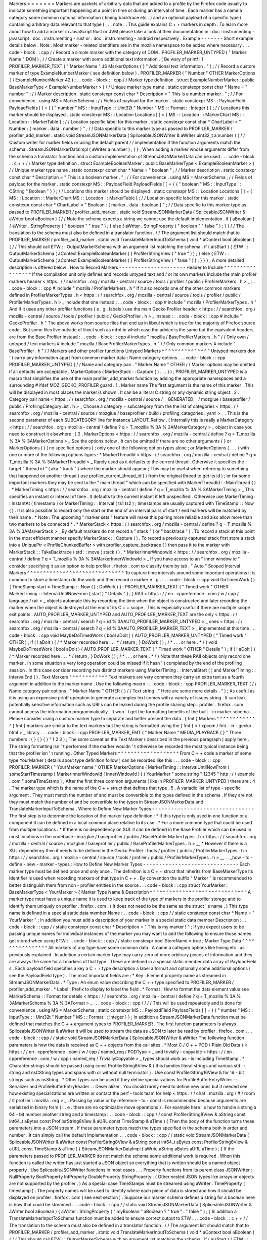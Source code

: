 Markers
=
=
=
=
=
=
=
Markers
are
packets
of
arbitrary
data
that
are
added
to
a
profile
by
the
Firefox
code
usually
to
indicate
something
important
happening
at
a
point
in
time
or
during
an
interval
of
time
.
Each
marker
has
a
name
a
category
some
common
optional
information
(
timing
backtrace
etc
.
)
and
an
optional
payload
of
a
specific
type
(
containing
arbitrary
data
relevant
to
that
type
)
.
.
.
note
:
:
This
guide
explains
C
+
+
markers
in
depth
.
To
learn
more
about
how
to
add
a
marker
in
JavaScript
Rust
or
JVM
please
take
a
look
at
their
documentation
in
:
doc
:
instrumenting
-
javascript
:
doc
:
instrumenting
-
rust
or
:
doc
:
instrumenting
-
android
respectively
.
Example
-
-
-
-
-
-
-
Short
example
details
below
.
Note
:
Most
marker
-
related
identifiers
are
in
the
mozilla
namespace
to
be
added
where
necessary
.
.
.
code
-
block
:
:
cpp
/
/
Record
a
simple
marker
with
the
category
of
DOM
.
PROFILER_MARKER_UNTYPED
(
"
Marker
Name
"
DOM
)
;
/
/
Create
a
marker
with
some
additional
text
information
.
(
Be
wary
of
printf
!
)
PROFILER_MARKER_TEXT
(
"
Marker
Name
"
JS
MarkerOptions
{
}
"
Additional
text
information
.
"
)
;
/
/
Record
a
custom
marker
of
type
ExampleNumberMarker
(
see
definition
below
)
.
PROFILER_MARKER
(
"
Number
"
OTHER
MarkerOptions
{
}
ExampleNumberMarker
42
)
;
.
.
code
-
block
:
:
cpp
/
/
Marker
type
definition
.
struct
ExampleNumberMarker
:
public
BaseMarkerType
<
ExampleNumberMarker
>
{
/
/
Unique
marker
type
name
.
static
constexpr
const
char
*
Name
=
"
number
"
;
/
/
Marker
description
.
static
constexpr
const
char
*
Description
=
"
This
is
a
number
marker
.
"
;
/
/
For
convenience
.
using
MS
=
MarkerSchema
;
/
/
Fields
of
payload
for
the
marker
.
static
constexpr
MS
:
:
PayloadField
PayloadFields
[
]
=
{
{
"
number
"
MS
:
:
InputType
:
:
Uint32t
"
Number
"
MS
:
:
Format
:
:
Integer
}
}
;
/
/
Locations
this
marker
should
be
displayed
.
static
constexpr
MS
:
:
Location
Locations
[
]
=
{
MS
:
:
Location
:
:
MarkerChart
MS
:
:
Location
:
:
MarkerTable
}
;
/
/
Location
specific
label
for
this
marker
.
static
constexpr
const
char
*
ChartLabel
=
"
Number
:
{
marker
.
data
.
number
}
"
;
/
/
Data
specific
to
this
marker
type
as
passed
to
PROFILER_MARKER
/
profiler_add_marker
.
static
void
StreamJSONMarkerData
(
SpliceableJSONWriter
&
aWriter
uint32_t
a
number
)
{
/
/
Custom
writer
for
marker
fields
or
using
the
default
parent
/
/
implementation
if
the
function
arguments
match
the
schema
.
StreamJSONMarkerDataImpl
(
aWriter
a
number
)
;
}
}
;
When
adding
a
marker
whose
arguments
differ
from
the
schema
a
translator
function
and
a
custom
implementation
of
StreamJSONMarkerData
can
be
used
.
.
.
code
-
block
:
:
c
+
+
/
/
Marker
type
definition
.
struct
ExampleBooleanMarker
:
public
BaseMarkerType
<
ExampleBooleanMarker
>
{
/
/
Unique
marker
type
name
.
static
constexpr
const
char
*
Name
=
"
boolean
"
;
/
/
Marker
description
.
static
constexpr
const
char
*
Description
=
"
This
is
a
boolean
marker
.
"
;
/
/
For
convenience
.
using
MS
=
MarkerSchema
;
/
/
Fields
of
payload
for
the
marker
.
static
constexpr
MS
:
:
PayloadField
PayloadFields
[
]
=
{
{
"
boolean
"
MS
:
:
InputType
:
:
CString
"
Boolean
"
}
}
;
/
/
Locations
this
marker
should
be
displayed
.
static
constexpr
MS
:
:
Location
Locations
[
]
=
{
MS
:
:
Location
:
:
MarkerChart
MS
:
:
Location
:
:
MarkerTable
}
;
/
/
Location
specific
label
for
this
marker
.
static
constexpr
const
char
*
ChartLabel
=
"
Boolean
:
{
marker
.
data
.
boolean
}
"
;
/
/
Data
specific
to
this
marker
type
as
passed
to
PROFILER_MARKER
/
profiler_add_marker
.
static
void
StreamJSONMarkerData
(
SpliceableJSONWriter
&
aWriter
bool
aBoolean
)
{
/
/
Note
the
schema
expects
a
string
we
cannot
use
the
default
implementation
.
if
(
aBoolean
)
{
aWriter
.
StringProperty
(
"
boolean
"
"
true
"
)
;
}
else
{
aWriter
.
StringProperty
(
"
boolean
"
"
false
"
)
;
}
}
/
/
The
translation
to
the
schema
must
also
be
defined
in
a
translator
function
.
/
/
The
argument
list
should
match
that
to
PROFILER_MARKER
/
profiler_add_marker
.
static
void
TranslateMarkerInputToSchema
(
void
*
aContext
bool
aBoolean
)
{
/
/
This
should
call
ETW
:
:
OutputMarkerSchema
with
an
argument
list
matching
the
schema
.
if
(
aIsStart
)
{
ETW
:
:
OutputMarkerSchema
(
aContext
ExampleBooleanMarker
{
}
ProfilerStringView
(
"
true
"
)
)
;
}
else
{
ETW
:
:
OutputMarkerSchema
(
aContext
ExampleBooleanMarker
{
}
ProfilerStringView
(
"
false
"
)
)
;
}
}
}
;
A
more
detailed
description
is
offered
below
.
How
to
Record
Markers
-
-
-
-
-
-
-
-
-
-
-
-
-
-
-
-
-
-
-
-
-
Header
to
Include
^
^
^
^
^
^
^
^
^
^
^
^
^
^
^
^
^
If
the
compilation
unit
only
defines
and
records
untyped
text
and
/
or
its
own
markers
include
the
main
profiler
markers
header
<
https
:
/
/
searchfox
.
org
/
mozilla
-
central
/
source
/
tools
/
profiler
/
public
/
ProfilerMarkers
.
h
>
_
:
.
.
code
-
block
:
:
cpp
#
include
"
mozilla
/
ProfilerMarkers
.
h
"
If
it
also
records
one
of
the
other
common
markers
defined
in
ProfilerMarkerTypes
.
h
<
https
:
/
/
searchfox
.
org
/
mozilla
-
central
/
source
/
tools
/
profiler
/
public
/
ProfilerMarkerTypes
.
h
>
_
include
that
one
instead
:
.
.
code
-
block
:
:
cpp
#
include
"
mozilla
/
ProfilerMarkerTypes
.
h
"
And
if
it
uses
any
other
profiler
functions
(
e
.
g
.
labels
)
use
the
main
Gecko
Profiler
header
<
https
:
/
/
searchfox
.
org
/
mozilla
-
central
/
source
/
tools
/
profiler
/
public
/
GeckoProfiler
.
h
>
_
instead
:
.
.
code
-
block
:
:
cpp
#
include
"
GeckoProfiler
.
h
"
The
above
works
from
source
files
that
end
up
in
libxul
which
is
true
for
the
majority
of
Firefox
source
code
.
But
some
files
live
outside
of
libxul
such
as
mfbt
in
which
case
the
advice
is
the
same
but
the
equivalent
headers
are
from
the
Base
Profiler
instead
:
.
.
code
-
block
:
:
cpp
#
include
"
mozilla
/
BaseProfilerMarkers
.
h
"
/
/
Only
own
/
untyped
/
text
markers
#
include
"
mozilla
/
BaseProfilerMarkerTypes
.
h
"
/
/
Only
common
markers
#
include
"
BaseProfiler
.
h
"
/
/
Markers
and
other
profiler
functions
Untyped
Markers
^
^
^
^
^
^
^
^
^
^
^
^
^
^
^
Untyped
markers
don
'
t
carry
any
information
apart
from
common
marker
data
:
Name
category
options
.
.
.
code
-
block
:
:
cpp
PROFILER_MARKER_UNTYPED
(
/
/
Name
and
category
pair
.
"
Marker
Name
"
OTHER
/
/
Marker
options
may
be
omitted
if
all
defaults
are
acceptable
.
MarkerOptions
(
MarkerStack
:
:
Capture
(
)
.
.
.
)
)
;
PROFILER_MARKER_UNTYPED
is
a
macro
that
simplifies
the
use
of
the
main
profiler_add_marker
function
by
adding
the
appropriate
namespaces
and
a
surrounding
#
ifdef
MOZ_GECKO_PROFILER
guard
.
1
.
Marker
name
The
first
argument
is
the
name
of
this
marker
.
This
will
be
displayed
in
most
places
the
marker
is
shown
.
It
can
be
a
literal
C
string
or
any
dynamic
string
object
.
2
.
Category
pair
name
<
https
:
/
/
searchfox
.
org
/
mozilla
-
central
/
source
/
__GENERATED__
/
mozglue
/
baseprofiler
/
public
/
ProfilingCategoryList
.
h
>
_
Choose
a
category
+
subcategory
from
the
the
list
of
categories
<
https
:
/
/
searchfox
.
org
/
mozilla
-
central
/
source
/
mozglue
/
baseprofiler
/
build
/
profiling_categories
.
yaml
>
_
.
This
is
the
second
parameter
of
each
SUBCATEGORY
line
for
instance
LAYOUT_Reflow
.
(
Internally
this
is
really
a
MarkerCategory
<
https
:
/
/
searchfox
.
org
/
mozilla
-
central
/
define
?
q
=
T_mozilla
%
3A
%
3AMarkerCategory
>
_
object
in
case
you
need
to
construct
it
elsewhere
.
)
3
.
MarkerOptions
<
https
:
/
/
searchfox
.
org
/
mozilla
-
central
/
define
?
q
=
T_mozilla
%
3A
%
3AMarkerOptions
>
_
See
the
options
below
.
It
can
be
omitted
if
there
are
no
other
arguments
{
}
or
MarkerOptions
(
)
(
no
specified
options
)
;
only
one
of
the
following
option
types
alone
;
or
MarkerOptions
(
.
.
.
)
with
one
or
more
of
the
following
options
types
:
*
MarkerThreadId
<
https
:
/
/
searchfox
.
org
/
mozilla
-
central
/
define
?
q
=
T_mozilla
%
3A
%
3AMarkerThreadId
>
_
Rarely
used
as
it
defaults
to
the
current
thread
.
Otherwise
it
specifies
the
target
"
thread
id
"
(
aka
"
track
"
)
where
the
marker
should
appear
;
This
may
be
useful
when
referring
to
something
that
happened
on
another
thread
(
use
profiler_current_thread_id
(
)
from
the
original
thread
to
get
its
id
)
;
or
for
some
important
markers
they
may
be
sent
to
the
"
main
thread
"
which
can
be
specified
with
MarkerThreadId
:
:
MainThread
(
)
.
*
MarkerTiming
<
https
:
/
/
searchfox
.
org
/
mozilla
-
central
/
define
?
q
=
T_mozilla
%
3A
%
3AMarkerTiming
>
_
This
specifies
an
instant
or
interval
of
time
.
It
defaults
to
the
current
instant
if
left
unspecified
.
Otherwise
use
MarkerTiming
:
:
InstantAt
(
timestamp
)
or
MarkerTiming
:
:
Interval
(
ts1
ts2
)
;
timestamps
are
usually
captured
with
TimeStamp
:
:
Now
(
)
.
It
is
also
possible
to
record
only
the
start
or
the
end
of
an
interval
pairs
of
start
/
end
markers
will
be
matched
by
their
name
.
*
Note
:
The
upcoming
"
marker
sets
"
feature
will
make
this
pairing
more
reliable
and
also
allow
more
than
two
markers
to
be
connected
*
.
*
MarkerStack
<
https
:
/
/
searchfox
.
org
/
mozilla
-
central
/
define
?
q
=
T_mozilla
%
3A
%
3AMarkerStack
>
_
By
default
markers
do
not
record
a
"
stack
"
(
or
"
backtrace
"
)
.
To
record
a
stack
at
this
point
in
the
most
efficient
manner
specify
MarkerStack
:
:
Capture
(
)
.
To
record
a
previously
captured
stack
first
store
a
stack
into
a
UniquePtr
<
ProfileChunkedBuffer
>
with
profiler_capture_backtrace
(
)
then
pass
it
to
the
marker
with
MarkerStack
:
:
TakeBacktrace
(
std
:
:
move
(
stack
)
)
.
*
MarkerInnerWindowId
<
https
:
/
/
searchfox
.
org
/
mozilla
-
central
/
define
?
q
=
T_mozilla
%
3A
%
3AMarkerInnerWindowId
>
_
If
you
have
access
to
an
"
inner
window
id
"
consider
specifying
it
as
an
option
to
help
profiler
.
firefox
.
com
to
classify
them
by
tab
.
"
Auto
"
Scoped
Interval
Markers
^
^
^
^
^
^
^
^
^
^
^
^
^
^
^
^
^
^
^
^
^
^
^
^
^
^
^
^
^
^
To
capture
time
intervals
around
some
important
operations
it
is
common
to
store
a
timestamp
do
the
work
and
then
record
a
marker
e
.
g
.
:
.
.
code
-
block
:
:
cpp
void
DoTimedWork
(
)
{
TimeStamp
start
=
TimeStamp
:
:
Now
(
)
;
DoWork
(
)
;
PROFILER_MARKER_TEXT
(
"
Timed
work
"
OTHER
MarkerTiming
:
:
IntervalUntilNowFrom
(
start
)
"
Details
"
)
;
}
RAII
<
https
:
/
/
en
.
cppreference
.
com
/
w
/
cpp
/
language
/
raii
>
_
objects
automate
this
by
recording
the
time
when
the
object
is
constructed
and
later
recording
the
marker
when
the
object
is
destroyed
at
the
end
of
its
C
+
+
scope
.
This
is
especially
useful
if
there
are
multiple
scope
exit
points
.
AUTO_PROFILER_MARKER_UNTYPED
and
AUTO_PROFILER_MARKER_TEXT
are
the
only
<
https
:
/
/
searchfox
.
org
/
mozilla
-
central
/
search
?
q
=
id
%
3AAUTO_PROFILER_MARKER_UNTYPED
>
_
ones
<
https
:
/
/
searchfox
.
org
/
mozilla
-
central
/
search
?
q
=
id
%
3AAUTO_PROFILER_MARKER_TEXT
>
_
implemented
at
this
time
.
.
.
code
-
block
:
:
cpp
void
MaybeDoTimedWork
(
bool
aDoIt
)
{
AUTO_PROFILER_MARKER_UNTYPED
(
"
Timed
work
"
OTHER
)
;
if
(
!
aDoIt
)
{
/
*
Marker
recorded
here
.
.
.
*
/
return
;
}
DoWork
(
)
;
/
*
.
.
.
or
here
.
*
/
}
void
MaybeDoTimedWork
(
bool
aDoIt
)
{
AUTO_PROFILER_MARKER_TEXT
(
"
Timed
work
"
OTHER
"
Details
"
)
;
if
(
!
aDoIt
)
{
/
*
Marker
recorded
here
.
.
.
*
/
return
;
}
DoWork
(
)
;
/
*
.
.
.
or
here
.
*
/
}
Note
that
these
RAII
objects
only
record
one
marker
.
In
some
situation
a
very
long
operation
could
be
missed
if
it
hasn
'
t
completed
by
the
end
of
the
profiling
session
.
In
this
case
consider
recording
two
distinct
markers
using
MarkerTiming
:
:
IntervalStart
(
)
and
MarkerTiming
:
:
IntervalEnd
(
)
.
Text
Markers
^
^
^
^
^
^
^
^
^
^
^
^
Text
markers
are
very
common
they
carry
an
extra
text
as
a
fourth
argument
in
addition
to
the
marker
name
.
Use
the
following
macro
:
.
.
code
-
block
:
:
cpp
PROFILER_MARKER_TEXT
(
/
/
Name
category
pair
options
.
"
Marker
Name
"
OTHER
{
}
/
/
Text
string
.
"
Here
are
some
more
details
.
"
)
;
As
useful
as
it
is
using
an
expensive
printf
operation
to
generate
a
complex
text
comes
with
a
variety
of
issues
string
.
It
can
leak
potentially
sensitive
information
such
as
URLs
can
be
leaked
during
the
profile
sharing
step
.
profiler
.
firefox
.
com
cannot
access
the
information
programmatically
.
It
won
'
t
get
the
formatting
benefits
of
the
built
-
in
marker
schema
.
Please
consider
using
a
custom
marker
type
to
separate
and
better
present
the
data
.
{
fmt
}
Markers
^
^
^
^
^
^
^
^
^
^
^
^
^
{
fmt
}
markers
are
similar
to
the
text
markers
but
the
string
is
formatted
using
the
{
fmt
}
<
/
xpcom
/
fmt
-
in
-
gecko
.
html
>
_
library
.
.
.
code
-
block
:
:
cpp
PROFILER_MARKER_FMT
(
"
Marker
Name
"
MEDIA_PLAYBACK
{
}
"
Three
numbers
:
{
}
{
}
{
}
"
1
2
3
)
;
The
same
caveat
as
the
Text
Marker
(
described
in
the
previous
paragraph
)
apply
here
.
The
string
formatting
isn
'
t
performed
if
the
marker
wouldn
'
t
otherwise
be
recorded
the
most
typical
instance
being
that
the
profiler
isn
'
t
running
.
Other
Typed
Markers
^
^
^
^
^
^
^
^
^
^
^
^
^
^
^
^
^
^
^
From
C
+
+
code
a
marker
of
some
type
YourMarker
(
details
about
type
definition
follow
)
can
be
recorded
like
this
:
.
.
code
-
block
:
:
cpp
PROFILER_MARKER
(
"
YourMarker
name
"
OTHER
MarkerOptions
(
MarkerTiming
:
:
IntervalUntilNowFrom
(
someStartTimestamp
)
MarkerInnerWindowId
(
innerWindowId
)
)
)
YourMarker
"
some
string
"
12345
"
http
:
/
/
example
.
com
"
someTimeStamp
)
;
After
the
first
three
common
arguments
(
like
in
PROFILER_MARKER_UNTYPED
)
there
are
:
4
.
The
marker
type
which
is
the
name
of
the
C
+
+
struct
that
defines
that
type
.
5
.
A
variadic
list
of
type
-
specific
argument
.
They
must
match
the
number
of
and
must
be
convertible
to
the
types
defined
in
the
schema
.
If
they
are
not
they
must
match
the
number
of
and
be
convertible
to
the
types
in
StreamJSONMarkerData
and
TranslateMarkerInputToSchema
.
Where
to
Define
New
Marker
Types
-
-
-
-
-
-
-
-
-
-
-
-
-
-
-
-
-
-
-
-
-
-
-
-
-
-
-
-
-
-
-
-
The
first
step
is
to
determine
the
location
of
the
marker
type
definition
:
*
If
this
type
is
only
used
in
one
function
or
a
component
it
can
be
defined
in
a
local
common
place
relative
to
its
use
.
*
For
a
more
common
type
that
could
be
used
from
multiple
locations
:
*
If
there
is
no
dependency
on
XUL
it
can
be
defined
in
the
Base
Profiler
which
can
be
used
in
most
locations
in
the
codebase
:
mozglue
/
baseprofiler
/
public
/
BaseProfilerMarkerTypes
.
h
<
https
:
/
/
searchfox
.
org
/
mozilla
-
central
/
source
/
mozglue
/
baseprofiler
/
public
/
BaseProfilerMarkerTypes
.
h
>
__
*
However
if
there
is
a
XUL
dependency
then
it
needs
to
be
defined
in
the
Gecko
Profiler
:
tools
/
profiler
/
public
/
ProfilerMarkerTypes
.
h
<
https
:
/
/
searchfox
.
org
/
mozilla
-
central
/
source
/
tools
/
profiler
/
public
/
ProfilerMarkerTypes
.
h
>
__
.
.
_how
-
to
-
define
-
new
-
marker
-
types
:
How
to
Define
New
Marker
Types
-
-
-
-
-
-
-
-
-
-
-
-
-
-
-
-
-
-
-
-
-
-
-
-
-
-
-
-
-
-
Each
marker
type
must
be
defined
once
and
only
once
.
The
definition
is
a
C
+
+
struct
that
inherits
from
BaseMarkerType
its
identifier
is
used
when
recording
markers
of
that
type
in
C
+
+
.
By
convention
the
suffix
"
Marker
"
is
recommended
to
better
distinguish
them
from
non
-
profiler
entities
in
the
source
.
.
.
code
-
block
:
:
cpp
struct
YourMarker
:
BaseMarkerType
<
YourMarker
>
{
Marker
Type
Name
&
Description
^
^
^
^
^
^
^
^
^
^
^
^
^
^
^
^
^
^
^
^
^
^
^
^
^
^
^
^
^
^
A
marker
type
must
have
a
unique
name
it
is
used
to
keep
track
of
the
type
of
markers
in
the
profiler
storage
and
to
identify
them
uniquely
on
profiler
.
firefox
.
com
.
(
It
does
not
need
to
be
the
same
as
the
struct
'
s
name
.
)
This
type
name
is
defined
in
a
special
static
data
member
Name
:
.
.
code
-
block
:
:
cpp
/
/
static
constexpr
const
char
*
Name
=
"
YourMarker
"
;
In
addition
you
must
add
a
description
of
your
marker
in
a
special
static
data
member
Description
:
.
.
code
-
block
:
:
cpp
/
/
static
constexpr
const
char
*
Description
=
"
This
is
my
marker
!
"
;
If
you
expect
users
to
be
passing
unique
names
for
individual
instances
of
the
marker
you
may
want
to
add
the
following
to
ensure
those
names
get
stored
when
using
ETW
:
.
.
code
-
block
:
:
cpp
/
/
static
constexpr
bool
StoreName
=
true
;
Marker
Type
Data
^
^
^
^
^
^
^
^
^
^
^
^
^
^
^
^
All
markers
of
any
type
have
some
common
data
:
A
name
a
category
options
like
timing
etc
.
as
previously
explained
.
In
addition
a
certain
marker
type
may
carry
zero
of
more
arbitrary
pieces
of
information
and
they
are
always
the
same
for
all
markers
of
that
type
.
These
are
defined
in
a
special
static
member
data
array
of
PayloadField
s
.
Each
payload
field
specifies
a
key
a
C
+
+
type
description
a
label
a
format
and
optionally
some
additional
options
(
see
the
PayloadField
type
)
.
The
most
important
fields
are
:
*
Key
:
Element
property
name
as
streamed
in
StreamJSONMarkerData
.
*
Type
:
An
enum
value
describing
the
C
+
+
type
specified
to
PROFILER_MARKER
/
profiler_add_marker
.
*
Label
:
Prefix
to
display
to
label
the
field
.
*
Format
:
How
to
format
the
data
element
value
see
MarkerSchema
:
:
Format
for
details
<
https
:
/
/
searchfox
.
org
/
mozilla
-
central
/
define
?
q
=
T_mozilla
%
3A
%
3AMarkerSchema
%
3A
%
3AFormat
>
_
.
.
.
code
-
block
:
:
cpp
/
/
/
/
This
will
be
used
repeatedly
and
is
done
for
convenience
.
using
MS
=
MarkerSchema
;
static
constexpr
MS
:
:
PayloadField
PayloadFields
[
]
=
{
{
"
number
"
MS
:
:
InputType
:
:
Uint32t
"
Number
"
MS
:
:
Format
:
:
Integer
}
}
;
In
addition
a
StreamJSONMarkerData
function
must
be
defined
that
matches
the
C
+
+
argument
types
to
PROFILER_MARKER
.
The
first
function
parameters
is
always
SpliceableJSONWriter
&
aWriter
it
will
be
used
to
stream
the
data
as
JSON
to
later
be
read
by
profiler
.
firefox
.
com
.
.
.
code
-
block
:
:
cpp
/
/
static
void
StreamJSONMarkerData
(
SpliceableJSONWriter
&
aWriter
The
following
function
parameters
is
how
the
data
is
received
as
C
+
+
objects
from
the
call
sites
.
*
Most
C
/
C
+
+
POD
(
Plain
Old
Data
)
<
https
:
/
/
en
.
cppreference
.
com
/
w
/
cpp
/
named_req
/
PODType
>
_
and
trivially
-
copyable
<
https
:
/
/
en
.
cppreference
.
com
/
w
/
cpp
/
named_req
/
TriviallyCopyable
>
_
types
should
work
as
-
is
including
TimeStamp
.
*
Character
strings
should
be
passed
using
const
ProfilerString8View
&
(
this
handles
literal
strings
and
various
std
:
:
string
and
nsCString
types
and
spans
with
or
without
null
terminator
)
.
Use
const
ProfilerString16View
&
for
16
-
bit
strings
such
as
nsString
.
*
Other
types
can
be
used
if
they
define
specializations
for
ProfileBufferEntryWriter
:
:
Serializer
and
ProfileBufferEntryReader
:
:
Deserializer
.
You
should
rarely
need
to
define
new
ones
but
if
needed
see
how
existing
specializations
are
written
or
contact
the
perf
-
tools
team
for
help
<
https
:
/
/
chat
.
mozilla
.
org
/
#
/
room
/
#
profiler
:
mozilla
.
org
>
_
.
Passing
by
value
or
by
reference
-
to
-
const
is
recommended
because
arguments
are
serialized
in
binary
form
(
i
.
e
.
there
are
no
optimizable
move
operations
)
.
For
example
here
'
s
how
to
handle
a
string
a
64
-
bit
number
another
string
and
a
timestamp
:
.
.
code
-
block
:
:
cpp
/
/
const
ProfilerString8View
&
aString
const
int64_t
aBytes
const
ProfilerString8View
&
aURL
const
TimeStamp
&
aTime
)
{
Then
the
body
of
the
function
turns
these
parameters
into
a
JSON
stream
.
If
these
parameter
types
match
the
types
specified
in
the
schema
both
in
order
and
number
.
It
can
simply
call
the
default
implementation
.
.
.
code
-
block
:
:
cpp
/
/
static
void
StreamJSONMarkerData
(
SpliceableJSONWriter
&
aWriter
const
ProfilerString8View
&
aString
const
int64_t
aBytes
const
ProfilerString8View
&
aURL
const
TimeStamp
&
aTime
)
{
StreamJSONMarkerDataImpl
(
aWrite
aString
aBytes
aURL
aTime
)
;
}
If
the
parameters
passed
to
PROFILER_MARKER
do
not
match
the
schema
some
additional
work
is
required
.
When
this
function
is
called
the
writer
has
just
started
a
JSON
object
so
everything
that
is
written
should
be
a
named
object
property
.
Use
SpliceableJSONWriter
functions
in
most
cases
.
.
.
Property
functions
from
its
parent
class
JSONWriter
:
NullProperty
BoolProperty
IntProperty
DoubleProperty
StringProperty
.
(
Other
nested
JSON
types
like
arrays
or
objects
are
not
supported
by
the
profiler
.
)
As
a
special
case
TimeStamps
must
be
streamed
using
aWriter
.
TimeProperty
(
timestamp
)
.
The
property
names
will
be
used
to
identify
where
each
piece
of
data
is
stored
and
how
it
should
be
displayed
on
profiler
.
firefox
.
com
(
see
next
section
)
.
Suppose
our
marker
schema
defines
a
string
for
a
boolean
here
is
how
that
could
be
streamed
.
.
.
code
-
block
:
:
cpp
/
/
static
void
StreamJSONMarkerData
(
SpliceableJSONWriter
&
aWriter
bool
aBoolean
)
{
aWriter
.
StringProperty
(
"
myBoolean
"
aBoolean
?
"
true
"
:
"
false
"
)
;
}
In
addition
a
TranslateMarkerInputToSchema
function
must
be
added
to
ensure
correct
output
to
ETW
.
.
.
code
-
block
:
:
c
+
+
/
/
The
translation
to
the
schema
must
also
be
defined
in
a
translator
function
.
/
/
The
argument
list
should
match
that
to
PROFILER_MARKER
/
profiler_add_marker
.
static
void
TranslateMarkerInputToSchema
(
void
*
aContext
bool
aBoolean
)
{
/
/
This
should
call
ETW
:
:
OutputMarkerSchema
with
an
argument
list
matching
the
schema
.
if
(
aIsStart
)
{
ETW
:
:
OutputMarkerSchema
(
aContext
YourMarker
{
}
ProfilerStringView
(
"
true
"
)
)
;
}
else
{
ETW
:
:
OutputMarkerSchema
(
aContext
YourMarker
{
}
ProfilerStringView
(
"
false
"
)
)
;
}
}
.
.
_marker
-
type
-
display
-
schema
:
Marker
Type
Display
Schema
^
^
^
^
^
^
^
^
^
^
^
^
^
^
^
^
^
^
^
^
^
^
^
^
^
^
Now
that
we
have
defined
how
to
stream
type
-
specific
data
(
from
Firefox
to
profiler
.
firefox
.
com
)
we
need
to
describe
where
and
how
this
data
will
be
displayed
on
profiler
.
firefox
.
com
.
The
location
data
member
determines
where
this
marker
will
be
displayed
in
the
profiler
.
firefox
.
com
UI
.
See
the
MarkerSchema
:
:
Location
enumeration
for
the
full
list
<
https
:
/
/
searchfox
.
org
/
mozilla
-
central
/
define
?
q
=
T_mozilla
%
3A
%
3AMarkerSchema
%
3A
%
3ALocation
>
_
.
Here
is
the
most
common
set
of
locations
showing
markers
of
that
type
in
both
the
Marker
Chart
and
the
Marker
Table
panels
:
.
.
code
-
block
:
:
cpp
/
/
static
constexpr
MS
:
:
Location
Locations
[
]
=
{
MS
:
:
Location
:
:
MarkerChart
MS
:
:
Location
:
:
MarkerTable
}
;
Some
labels
can
optionally
be
specified
to
display
certain
information
in
different
locations
:
ChartLabel
TooltipLabel
and
TableLabel
;
or
AllLabels
to
define
all
of
them
the
same
way
.
The
arguments
is
a
string
that
may
refer
to
marker
data
within
braces
:
*
{
marker
.
name
}
:
Marker
name
.
*
{
marker
.
data
.
X
}
:
Type
-
specific
data
as
streamed
with
property
name
"
X
"
from
StreamJSONMarkerData
(
e
.
g
.
aWriter
.
IntProperty
(
"
X
"
a
number
)
;
For
example
here
'
s
how
to
set
the
Marker
Chart
label
to
show
the
marker
name
and
the
myBytes
number
of
bytes
:
.
.
code
-
block
:
:
cpp
/
/
static
constexpr
const
char
*
ChartLabel
=
"
{
marker
.
name
}
{
marker
.
data
.
myBytes
}
"
;
profiler
.
firefox
.
com
will
apply
the
label
with
the
data
in
a
consistent
manner
.
For
example
with
this
label
definition
it
could
display
marker
information
like
the
following
in
the
Firefox
Profiler
'
s
Marker
Chart
:
*
"
Marker
Name
10B
"
*
"
Marker
Name
25
.
204KB
"
*
"
Marker
Name
512
.
54MB
"
For
implementation
details
on
this
processing
see
src
/
profiler
-
logic
/
marker
-
schema
.
js
<
https
:
/
/
github
.
com
/
firefox
-
devtools
/
profiler
/
blob
/
main
/
src
/
profile
-
logic
/
marker
-
schema
.
js
>
_
in
the
profiler
'
s
front
-
end
.
Any
other
struct
member
function
is
ignored
.
There
could
be
utility
functions
used
by
the
above
compulsory
functions
to
make
the
code
clearer
.
And
that
is
the
end
of
the
marker
definition
struct
.
.
.
code
-
block
:
:
cpp
/
/
}
;
Performance
Considerations
-
-
-
-
-
-
-
-
-
-
-
-
-
-
-
-
-
-
-
-
-
-
-
-
-
-
During
profiling
it
is
best
to
reduce
the
amount
of
work
spent
doing
profiler
operations
as
they
can
influence
the
performance
of
the
code
that
you
want
to
profile
.
Whenever
possible
consider
passing
simple
types
to
marker
functions
such
that
StreamJSONMarkerData
will
do
the
minimum
amount
of
work
necessary
to
serialize
the
marker
type
-
specific
arguments
to
its
internal
buffer
representation
.
POD
types
(
numbers
)
and
strings
are
the
easiest
and
cheapest
to
serialize
.
Look
at
the
corresponding
ProfileBufferEntryWriter
:
:
Serializer
specializations
if
you
want
to
better
understand
the
work
done
.
Avoid
doing
expensive
operations
when
recording
markers
.
E
.
g
.
:
printf
of
different
things
into
a
string
or
complex
computations
;
instead
pass
the
printf
/
computation
arguments
straight
through
to
the
marker
function
so
that
StreamJSONMarkerData
can
do
the
expensive
work
at
the
end
of
the
profiling
session
.
Marker
Architecture
Description
-
-
-
-
-
-
-
-
-
-
-
-
-
-
-
-
-
-
-
-
-
-
-
-
-
-
-
-
-
-
-
The
above
sections
should
give
all
the
information
needed
for
adding
your
own
marker
types
.
However
if
you
are
wanting
to
work
on
the
marker
architecture
itself
this
section
will
describe
how
the
system
works
.
TODO
:
*
Briefly
describe
the
buffer
and
serialization
.
*
Describe
the
template
strategy
for
generating
marker
types
*
Describe
the
serialization
and
link
to
profiler
front
-
end
docs
on
marker
processing
(
if
they
exist
)
